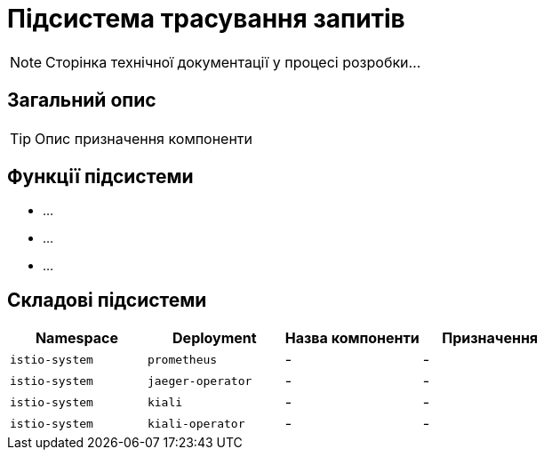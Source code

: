 = Підсистема трасування запитів

[NOTE]
--
Сторінка технічної документації у процесі розробки...
--

== Загальний опис

[TIP]
Опис призначення компоненти

== Функції підсистеми

* ...
* ...
* ...

== Складові підсистеми

|===
|Namespace|Deployment|Назва компоненти|Призначення

|`istio-system`
|`prometheus`
|-
|-

|`istio-system`
|`jaeger-operator`
|-
|-

|`istio-system`
|`kiali`
|-
|-

|`istio-system`
|`kiali-operator`
|-
|-
|===